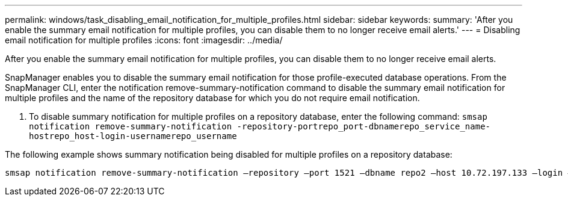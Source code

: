 ---
permalink: windows/task_disabling_email_notification_for_multiple_profiles.html
sidebar: sidebar
keywords: 
summary: 'After you enable the summary email notification for multiple profiles, you can disable them to no longer receive email alerts.'
---
= Disabling email notification for multiple profiles
:icons: font
:imagesdir: ../media/

[.lead]
After you enable the summary email notification for multiple profiles, you can disable them to no longer receive email alerts.

SnapManager enables you to disable the summary email notification for those profile-executed database operations. From the SnapManager CLI, enter the notification remove-summary-notification command to disable the summary email notification for multiple profiles and the name of the repository database for which you do not require email notification.

. To disable summary notification for multiple profiles on a repository database, enter the following command: `smsap notification remove-summary-notification -repository-portrepo_port-dbnamerepo_service_name-hostrepo_host-login-usernamerepo_username`

The following example shows summary notification being disabled for multiple profiles on a repository database:

----

smsap notification remove-summary-notification –repository –port 1521 –dbname repo2 –host 10.72.197.133 –login –username oba5
----
